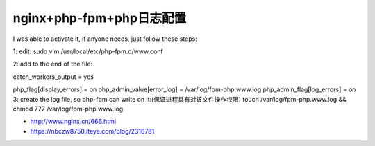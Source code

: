 *********************
nginx+php-fpm+php日志配置
*********************

I was able to activate it, if anyone needs, just follow these steps:

1: edit:
sudo vim /usr/local/etc/php-fpm.d/www.conf

2: add to the end of the file:

catch_workers_output = yes

php_flag[display_errors] = on
php_admin_value[error_log] = /var/log/fpm-php.www.log
php_admin_flag[log_errors] = on
3: create the log file, so php-fpm can write on it:(保证进程具有对该文件操作权限)
touch /var/log/fpm-php.www.log && chmod 777 /var/log/fpm-php.www.log

- http://www.nginx.cn/666.html
- https://nbczw8750.iteye.com/blog/2316781



